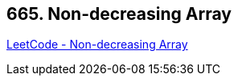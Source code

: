 == 665. Non-decreasing Array

https://leetcode.com/problems/non-decreasing-array/[LeetCode - Non-decreasing Array]

